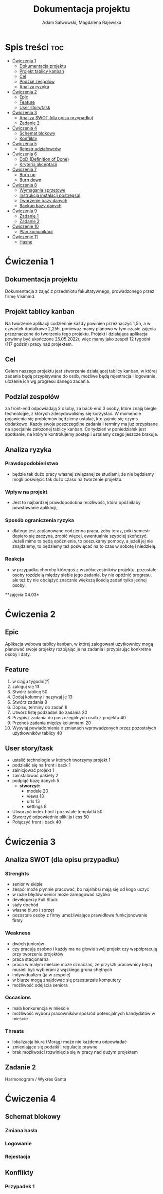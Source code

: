 #+STARTUP: overview
#+TITLE: Dokumentacja projektu
#+AUTHOR: Adam Salwowski, Magdalena Rajewska
* Spis treści :toc:
- [[#ćwiczenia-1][Ćwiczenia 1]]
  - [[#dokumentacja-projektu][Dokumentacja projektu]]
  - [[#projekt-tablicy-kanban][Projekt tablicy kanban]]
  - [[#cel][Cel]]
  - [[#podział-zespołów][Podział zespołów]]
  - [[#analiza-ryzyka][Analiza ryzyka]]
- [[#ćwiczenia-2][Ćwiczenia 2]]
  - [[#epic][Epic]]
  - [[#feature][Feature]]
  - [[#user-storytask][User story/task]]
- [[#ćwiczenia-3][Ćwiczenia 3]]
  - [[#analiza-swot-dla-opisu-przypadku][Analiza SWOT (dla opisu przypadku)]]
  - [[#zadanie-2][Zadanie 2]]
- [[#ćwiczenia-4][Ćwiczenia 4]]
  - [[#schemat-blokowy][Schemat blokowy]]
  - [[#konflikty][Konflikty]]
- [[#ćwiczenia-5][Ćwiczenia 5]]
  - [[#rejestr-udziałowców][Rejestr udziałowców]]
- [[#ćwiczenia-6][Ćwiczenia 6]]
  - [[#dod-definition-of-done][DoD (Definition of Done)]]
  - [[#kryteria-akceptacji][Kryteria akceptacji]]
- [[#ćwiczenia-7][Ćwiczenia 7]]
  - [[#burn-up][Burn up]]
  - [[#burn-down][Burn down]]
- [[#ćwiczenia-8][Ćwiczenia 8]]
  - [[#wymagania-sprzętowe][Wymagania sprzętowe]]
  - [[#instrukcja-instalacji-postregsql][Instrukcja instalacji postregsql]]
  - [[#tworzenie-bazy-danych][Tworzenie bazy danych]]
  - [[#backup-bazy-danych][Backup bazy danych]]
- [[#ćwiczenia-9][Ćwiczenia 9]]
  - [[#zadanie-1][Zadanie 1]]
  - [[#zadanie-2-1][Zadanie 2]]
- [[#ćwiczenie-10][Ćwiczenie 10]]
  - [[#plan-komunikacji][Plan komunikacji]]
- [[#ćwiczenie-11][Ćwiczenie 11]]
  - [[#hashe][Hashe]]

* Ćwiczenia 1
** Dokumentacja projektu
Dokumentacja z zajęć z przedmiotu fakultatywnego, prowadzonego przez firmę Visimind.

** Projekt tablicy kanban
Na tworzenie aplikacji codziennie każdy powinien przeznaczyć 1,5h, a w czwartek dodatkowe 2,25h, ponieważ mamy planowo w tym czasie zajęcia przeznaczone do tworzenia tego projektu. Projekt i działająca aplikacja powinny być ukończone 25.05.2022r, więc mamy jako zespół 12 tygodni (117 godzin) pracy nad projektem.

** Cel
Celem naszego projektu jest stworzenie działającej tablicy kanban, w której zadania będą przypisywane do osób, możliwe będą rejestracja i logowanie, ułożenie ich wg progresu danego zadania.

** Podział zespołów 
za front-end odpowiadają 2 osoby, za back-end 3 osoby, które znają biegle technologie, z których zdecydowaliśmy się korzystać.
W momencie pojawienia się problemów będziemy ustalać, kto zajmie się czymś dodatkowo. 
Kazdy swoje poszczególne zadania i terminy ma już przypisane na specjalnie założonej tablicy kanban.
Co tydzień w poniedziałek jest spotkanie, na którym kontrolujemy postęp i ustalamy czego jeszcze brakuje.

** Analiza ryzyka
*** Prawdopodobieństwo
- będzie tak dużo pracy własnej związanej ze studiami, że nie będziemy mogli poświęcić tak dużo czasu na tworzenie projektu. 
*** Wpływ na projekt
- Jest to najbardzej prawdopodobna możliwość, która opóźniłaby powstawanie aplikacji,
*** Sposób ograniczenia ryzyka
- dlatego jest zaplanowane codzienna praca, żeby teraz, póki semestr dopiero się zaczyna, zrobić więcej, ewentualnie szybciej skończyć. Jeżeli mimo to będą opóźnienia, to poszukamy pomocy, a jeżeli jej nie znajdziemy, to będziemy też poświęcać na to czas w sobotę i niedzielę. 
*** Reakcja
- w przypadku choroby któregoś z współuczestników projektu, pozostałe osoby rozdzielą między siebie jego zadania, by nie opóźnić progresu, ale też by nie obciążyć znacznie większą ilością zadań tylko jednej osoby. 



**zajęcia 04.03*

* Ćwiczenia 2
** Epic 
Aplikacja webowa tablicy kanban, w której zalogowani użytkownicy mogą planować swoje projekty rozbijając je na zadania i przypisując konkretne osoby i daty.
** Feature
1. w ciągu tygodni(?)
2. zaloguj się 13
3. Stwórz tablicę 50 
4. Dodaj kolumny i nazywaj je 13
5. Stwórz zadania 8
6. Dopisuj terminy do zadań 8
7. Utwórz listę podzadań do zadania 20
8. Przypisz zadania do poszczególnych osób z projektu 40
9. Przenoś zadania między kolumnami 20
10. Wysyłaj powiadomienia o zmianach wprowadzonych przez pozostałych użytkowników tablicy 40

** User story/task 

- ustalić technologie w których tworzymy projekt 1
- podzielić się na front i back 1
- zainicjować projekt 1
- zainstalować pakiety 2
- podpiąć bazę danych 5
  - **stworzyć:**
    - modele 20
    - views 13
    - urls 13
    - settings 8
- Utworzyć index.html i pozostałe templatki 50
- Stworzyć odpowiednie pliki js i css 50
- Połączyć front i back 40

* Ćwiczenia 3
** Analiza SWOT (dla opisu przypadku)
*** Strenghts 
- senior w ekipie
- zespół może płynnie pracować, bo najsłabsi mają się od kogo uczyć
- w razie błędów senior może zareagować szybko
- developerzy Full Stack
- stały dochód
- własne biuro i sprzęt 
- pozostałe osoby z firmy umożliwiające prawidłowe funkcjonowanie firmy

*** Weakness
- dwóch juniorów
- czy pracują osobno i każdy ma na głowie swój projekt czy współpracują przy tworzeniu projektów
- praca stacjonarna
- praca w małym mieście może oznaczać, że przyszli pracownicy będą musieli być wybierani z wąskiego grona chętnych
- indywidualizm (ja w zespole)
- w biurze mogą znajdować się przestarzałe komputery
- możliwość odejścia seniora

*** Occasions
- mała konkurencja w mieście
- możliwość wyboru pracowników spośród potencjalnych kandydatów w mieście

*** Threats
- lokalizacja biura (Morąg) może nie każdemu odpowiadać
- zmieniające się podatki i regulacje prawne
- brak możliwości rozwinięcia się w pracy nad dużym projektem





** Zadanie 2
Harmonogram / Wykres Ganta
[[./images/harmonogram.png]]
# - Modyfikacja frontendu - dodanie 3 widoków (3h)
# - Modyfikacja backendu - dodanie generowania raportów (5h)
# - Dodanie wysyłania i pobierania plików (4h)
#   - Sprawdzenie czy plik istnieje (3h)
#     - nazwa (30min)
#     - rozmiar (30min)
#     - hash  (1h)
#     - itd...
#    - Ostrzeżenie przed nadpisem (1h)

* Ćwiczenia 4
** Schemat blokowy
*** Zmiana hasła
[[./images/zmiana_hasla.drawio.svg]]
*** Logowanie
[[./images/logowanie.drawio.svg]]
*** Rejestacja
[[./images/rejestracja.drawio.svg]]
  
** Konflikty
*** Przypadek 1
#+begin_quote
Piotr zachowuje się agresywnie w stosunku do innych uczestników.
#+end_quote
- Przeciwdziałania
  - zapytać Piotra jaki jest powód jego agresji
  - rozmowa z innymi członkami projektu na temat zaistniałej sytuacji i wytłumaczenie wszelkich niepewności
  - zafundować wizytę u psychologa lub urlop
  - zwolnić w razie konieczności
*** Przypadek 2
#+begin_quote
Przełożony wymaga przygotowania demo, które nie było zaplanowane w sprincie co powoduje opóźnienie w projekcie.
#+end_quote
- Przeciwdziałania
  - zrobić miejsce na demo kosztem jednego z punktów sprintu
  - przekonać przełożonego, że strata wynikająca z niedotrzymania terminów jest większa niż z braku przygotowania demo
  - poproszenie o przesunięcie dęadline'a projektu
  - doprecyzowanie w jakim celu jest potrzebne wykonanie tego demo 
  - doprecyzowanie jakie efekty przyniesie realizacja dema, by zrozumiec jego potrzebę

*** Przypadek 3
#+begin_quote
Maciek jest wspaniałym analitykiem i jego wiedza pomogłaby w realizacji projektu. Niestety zespół z równolegle prowadzonego projektu rówhież potrzebuje jego wsparcia.
#+end_quote
- Przeciwdziałania
  - zapytać Maćka czy jest w stanie nadzorować dwa projekty jednocześnie
  - wydzielenie Maćkowi po dniu dla każdego zespołu
  - zlecić pracę analityka z zewnątrz
  - ustalenie który projekt jest ważniejszy
  - ustalenie czasu poświęconego przez Maćka na każdy projekt
* Ćwiczenia 5
** Rejestr udziałowców
| L.P. | Rodzaj      | Nazwa                | Opis                           | Rola                                    | Oczekiwania                     | Wpływ                                                   | Komunikacja     |
|------+-------------+----------------------+--------------------------------+-----------------------------------------+---------------------------------+---------------------------------------------------------+-----------------|
|    1 | grupa       | administracja it     | administracja it               | przygotowanie infrastuktury             | przekazanie wymagań             | zapewnienie środowiska                                  | spotkania       |
|    2 | grupa       | dewelperzy           | deweloperzy                    | przygotowanie aplikacji                 | przekazanie wymagań             | stworzenie aplikacji                                    | spotkania       |
|    3 | osoba       | product owner        | product owner                  | objaśnienie funkcji aplikacji (backlog) | dostarczenie aplikacji          | objaśnienie deweloperom wymagań aplikacji               | spotkania       |
|    4 | osoba       | project manager      | project manager                | nadzorowanie projektem                  | zakończenie projektu w terminie | rozwiązywanie problemów                                 | spotkania       |
|    5 | organizacja | firma zlecająca xyz  | firma zlecająca xyz            | wizjonerzy                              | funkcjonalna aplikacja          | wysyła product ownera na rozmowy o aplikacji            | product         |
|    6 | osoba       | prezes firmy xyz     | prezes firmy xyz               | sponsor                                 | funkcjonalna aplikacja          | wkład pieniężny                                         | product owner   |
|    7 | organizacja | UODO                 | urząd ochrony danych osobowych | monitorowanie                           | zgodnosc z przepisami           | możlowiść nałożenia kar                                 | formalna        |
|    8 | organizacja | firma wykonująca xyz | firma wykonująca xyz           | zespół produkcyjny                      | zapłata                         | dostarcza narzędzia oraz zespół do stworzenia aplikacji | product manager |
* Ćwiczenia 6
# ** DoR (Definition of Ready)
** DoD (Definition of Done)
: Dla portalu internetowego
- Test ortografii
- Test responsywności
- Test czytelności
- Czy wyświetla się w różnych przeglądarkach i systemach
- Wszystkie testy jednostkowe zaliczone
- Zaktualizowano rejestr produktów
- Projekt wdrożony na środowisku testowym identycznym z platformą produkcyjną
- Przeprowadzono testy na urządzeniach/przeglądarkach wymienionych w dokumentacji
- Przeszły testy kompatybilności wstecznej
- Testy wydajności przeszły pomyślnie
- Naprawiono wszystkie błędy
- Sprint oznaczony jako gotowy do wdrożenia produkcyjnego przez Właściciela Produktu
** Kryteria akceptacji
: indywidualne kryteria która musi spełnić każda poszczególna historyjka
: Dla przesyłania plików - Jako użytkownik chcę przesłać zdjęcie na serwer
- możliwość drag'n'drop obrazka z przeglądarki plików do przeglądarki internetowej
- opcja *Wybierz plik* pozwalająca przeszukiwać system
- sprawdzenie typu pliku
- poinformowanie użytkownika o niepoprawnym formacie pliku w razie wybrania innego typu niż obraz
- możliwość pobrania obrazu z serwera
- możliwość wyświetlenia obrazu na serwerze jako miniatura lub cały obraz
- ustanowienie limitu wielkości pliku do xMB
* Ćwiczenia 7
** Burn up
#+CAPTION: Diagram Burn Up (chyba)
[[./images/burn_up.png]]

** Burn down
#+CAPTION: Diagram Burn Down (chyba)
[[./images/burn_down.png]]

* Ćwiczenia 8
** Wymagania sprzętowe
[[https://www.postgresql.org/docs/current/install-requirements.html]]
[[https://www.postgresql.org/message-id/m3k75ewlwa.fsf@wolfe.cbbrowne.com]]

** Instrukcja instalacji postregsql
Dystrybucje oparte na =Debianie=, czyli z manadzerem pakietów =apt=.
: sudo apt install postgresql
Po instalacji serwis/demon powinien rospocząć się automatycznie.

Sprawdzanie wersji zainstalowanej wersji
#+begin_src shell :results output
  apt list postgresql
#+end_src

#+RESULTS:
: Listing...
: postgresql/stable,now 13+225 all [installed]

** Tworzenie bazy danych
1. Otwórz terminal i uruchom poniższe polecenie, aby zalogować się do serwera PostgreSQL:
   : sudo su postgres
2. Teraz użyj poniższego polecenia, aby wejść do powłoki PostgreSQL:
   : psql
3. Stworz bazę /users/ za pomocą:
   - Wyświetl bazy danych
     : \l
     : SELECT current_database();
     : CREATE DATABASE test;
     : \connect test;
     : SELECT current_database();
   - Stwórz tabelę
     : CREATE TABLE users(id SERIAL PRIMARY KEY,login VARCHAR(50), password VARCHAR(50));
   - Wyświetl tabele
     : \dt
   - Wyświetl wszystkie rekordy z tabeli /users/
     : SELECT * FROM users;
   - Dodaj rekordy
     : INSERT INTO users(login,password) VALUES('admin', 'admin');
     : INSERT INTO users(login,password) VALUES('qwe', 'qwe');
     : INSERT INTO users(login,password) VALUES('kaczka', 'eeee');
     
** Backup bazy danych
- Tworzenie
  Jest to bardzo prosta operacja, precyzujemy nazwę bazy do archiwizacji. W tym przypadku /test/.
  : pg_dump test > testdb.backup
- Przywrócenie
  Podobnie jak tworzenie, przywracanie działa analogicznie. Należy jednak wcześniej stworzyć bazę.
  : psql
  : CREATE DATABASE test;
  Importujemy za pomocą:
  : psql test < testdb.backup
  : psql
  : \connect test
  : SELECT * FROM users;
* Ćwiczenia 9
** Zadanie 1
odpowiedzialność prawna, zarządcza, za organizowanie funkcji, ogarnięcie celów, regulaminu, kontrolowanie regulaminów
sr - 
planowanie operacyjne, nieobecności, org zastępstw, 
*** Wyższy
- rada nadzorcza, prezes zarzadu :: reguluje funkcjonowanie osoby prawnej oraz jej statut w oprarciu o właściwe przepisy prawne, przyznawanie określonych uprawnień w zakresie kierowania pracami zarządu
*** Średni
- dyrektorzy, kierownicy :: koordynacja menedżerów niższego szczebla, pełnienie funkcji zgodnie z postanowieniami umowy spółki, statutu lub innymi obowiązującymi jednostkę przepisami prawa
*** Operacyjny
- brygadziści, team leaderzy :: przydzielanie zadań, planowanie zastępst, planowanie operacyjne, organizacja zastępstw, wykonywanie zleceń dyrekcji niższego szczebla
** Zadanie 2
- Spotkanie z zespołem
  + Ustalenie na czym skupi się spotkanie.
  + Ustalić, co chce się osiągnąć, zakładając spotkanie.
  + Ustalić, co chce się, aby ludzie wynieśli ze spotkania.
  + Poinformować uczestników o miejscu i czasie spotkania.
  + Ustalić czy czas i miejsce pasują uczestnikom spotkania.
  + Stworzyć harmonogram spotania.
  + Przygotować materiały niezbędne do spotkania.
  + Opisać cele spotkania według sporządzonego wcześniej harmonogramu.
* Ćwiczenie 10
** Plan komunikacji
| Uczestnik          | Sposób komunikacji              | Częstotliwość                           | Notatki                                                  |
|--------------------+---------------------------------+-----------------------------------------+----------------------------------------------------------|
| technik IT         | tickety                         | przy interwencji działu IT              | każdy ticket otrzymuje odpowiedź                         |
| użytkownik         | formularz                       | przy wykonaniu zleceń                   | formularz w formie elektronicznej
| UODO               | formularz, pismo                | przy incydentach ochrony praw osobowych | pisma w formie elektronicznej                            |
| grafik             | raport                          | przy wykonaniu zleceń                   | spotkania osobiste lub online na platformie google meets |
| kierownik projektu | spotkanie osobiste              | codzienne spotkania                     | daily scrum                                              |
| programista        | spotkania zdalne                | codzienne spotkania                     | daily scrum                                              |
| tester             | raport                          | przy testowaniu funkcjonalności         | złożenie raportu podczas wykrycia błędów                 |
| właściciel sklepu  | prezentacje, raporty, spotkania | przy realizacji etapów                  | spotkania online                                         |
* Ćwiczenie 11
** Hashe
#+CAPTION: Obrazek początkowy
[[file:./images/kot_postrach_wszystkich_dzieci.bmp]]
- hash256 :: 9489ECCC9541BA0BDA7792D3535EEC979B778185D5C66277D9BDA3BEDDB2AFAF

#+CAPTION: Obrazek ze zmienionym bitem
[[file:./images/zmieniony_kot.bmp]]
- hash256 :: 57FF0DD1793A89F7400C5642F222FE1F30EDEB6DCF27E2A0647CFED303D2A0B6
